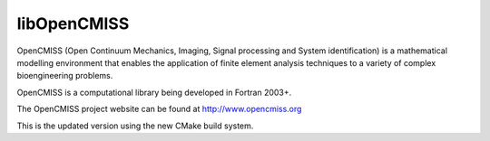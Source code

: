 libOpenCMISS
============

OpenCMISS (Open Continuum Mechanics, Imaging, Signal processing and System identification)
is a mathematical modelling environment that enables the application of finite element
analysis techniques to a variety of complex bioengineering problems.

OpenCMISS is a computational library being developed in Fortran 2003+.

The OpenCMISS project website can be found at http://www.opencmiss.org

This is the updated version using the new CMake build system.

